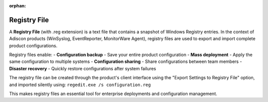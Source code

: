 
.. index:: Registry File

:orphan:

Registry File
=============

A **Registry File** (with .reg extension) is a text file that contains a snapshot
of Windows Registry entries. In the context of Adiscon products (WinSyslog,
EventReporter, MonitorWare Agent), registry files are used to export and import
complete product configurations.

Registry files enable:
- **Configuration backup** - Save your entire product configuration
- **Mass deployment** - Apply the same configuration to multiple systems
- **Configuration sharing** - Share configurations between team members
- **Disaster recovery** - Quickly restore configurations after system failures

The registry file can be created through the product's client interface using
the "Export Settings to Registry File" option, and imported silently using:
``regedit.exe /s configuration.reg``

This makes registry files an essential tool for enterprise deployments and
configuration management.
